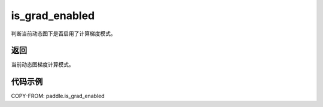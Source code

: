 .. _cn_api_paddle_framework_is_grad_enabled:

is_grad_enabled
-------------------------------

.. py:function:: paddle.is_grad_enabled()
判断当前动态图下是否启用了计算梯度模式。

返回
:::::::::

当前动态图梯度计算模式。

代码示例
:::::::::

COPY-FROM: paddle.is_grad_enabled
